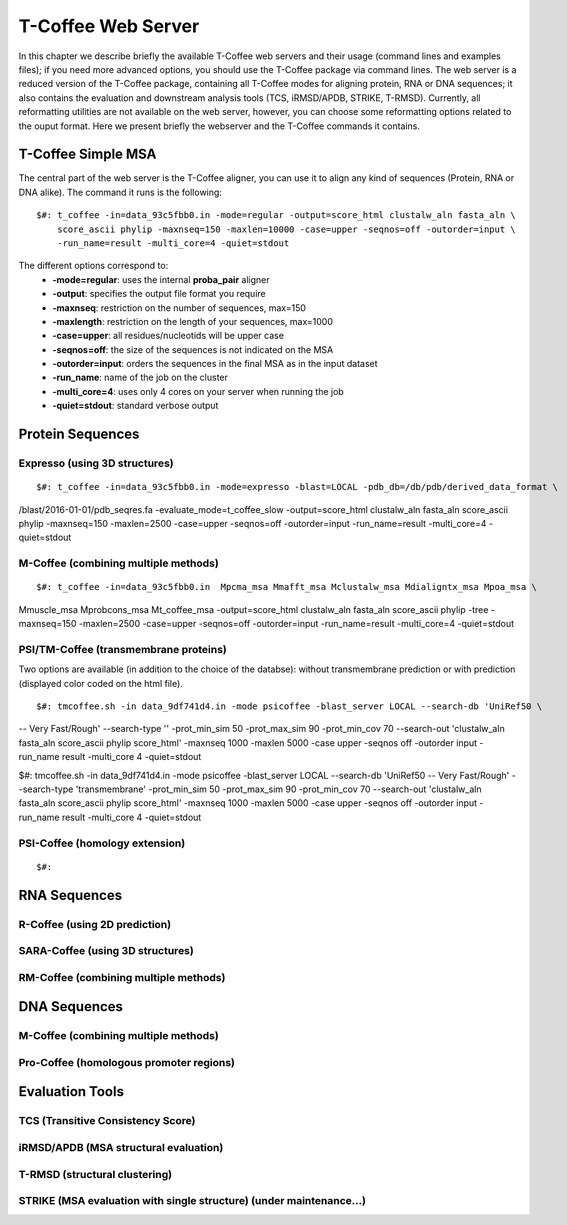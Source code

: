 ###################
T-Coffee Web Server
###################

In this chapter we describe briefly the available T-Coffee web servers and their usage (command lines and examples files); if you need more advanced options, you should use the T-Coffee package via command lines. The web server is a reduced version of the T-Coffee package, containing all T-Coffee modes for aligning protein, RNA or DNA sequences; it also contains the evaluation and downstream analysis tools (TCS, iRMSD/APDB, STRIKE, T-RMSD). Currently, all reformatting utilities are not available on the web server, however, you can choose some reformatting options related to the ouput format. Here we present briefly the webserver and the T-Coffee commands it contains.

*******************
T-Coffee Simple MSA
*******************
The central part of the web server is the T-Coffee aligner, you can use it to align any kind of sequences (Protein, RNA or DNA alike). The command it runs is the following:

::

  $#: t_coffee -in=data_93c5fbb0.in -mode=regular -output=score_html clustalw_aln fasta_aln \
      score_ascii phylip -maxnseq=150 -maxlen=10000 -case=upper -seqnos=off -outorder=input \
      -run_name=result -multi_core=4 -quiet=stdout


The different options correspond to:
  - **-mode=regular**: uses the internal **proba_pair** aligner
  - **-output**: specifies the output file format you require
  - **-maxnseq**: restriction on the number of sequences, max=150
  - **-maxlength**: restriction on the length of your sequences, max=1000
  - **-case=upper**: all residues/nucleotids will be upper case
  - **-seqnos=off**: the size of the sequences is not indicated on the MSA
  - **-outorder=input**: orders the sequences in the final MSA as in the input dataset 
  - **-run_name**: name of the job on the cluster
  - **-multi_core=4**: uses only 4 cores on your server when running the job
  - **-quiet=stdout**: standard verbose output
 
*****************
Protein Sequences
*****************
Expresso (using 3D structures)
==============================

::

$#: t_coffee -in=data_93c5fbb0.in -mode=expresso -blast=LOCAL -pdb_db=/db/pdb/derived_data_format \
/blast/2016-01-01/pdb_seqres.fa -evaluate_mode=t_coffee_slow -output=score_html clustalw_aln \
fasta_aln score_ascii phylip -maxnseq=150 -maxlen=2500 -case=upper -seqnos=off -outorder=input \
-run_name=result -multi_core=4 -quiet=stdout


M-Coffee (combining multiple methods)
=====================================

::

$#: t_coffee -in=data_93c5fbb0.in  Mpcma_msa Mmafft_msa Mclustalw_msa Mdialigntx_msa Mpoa_msa \
Mmuscle_msa Mprobcons_msa Mt_coffee_msa -output=score_html clustalw_aln fasta_aln score_ascii \
phylip -tree -maxnseq=150 -maxlen=2500 -case=upper -seqnos=off -outorder=input -run_name=result \
-multi_core=4 -quiet=stdout
      
    
PSI/TM-Coffee (transmembrane proteins)
======================================
Two options are available (in addition to the choice of the databse): without transmembrane prediction or with prediction (displayed color coded on the html file).

::

$#: tmcoffee.sh -in data_9df741d4.in -mode psicoffee -blast_server LOCAL --search-db 'UniRef50 \
-- Very Fast/Rough' --search-type '' -prot_min_sim 50 -prot_max_sim 90 -prot_min_cov 70 --search-out \ 
'clustalw_aln fasta_aln score_ascii phylip score_html' -maxnseq 1000 -maxlen 5000 -case upper -seqnos \
off -outorder input -run_name result -multi_core 4 -quiet=stdout

$#: tmcoffee.sh -in data_9df741d4.in -mode psicoffee -blast_server LOCAL --search-db 'UniRef50 \
-- Very Fast/Rough' --search-type 'transmembrane' -prot_min_sim 50 -prot_max_sim 90 -prot_min_cov 70 \
--search-out 'clustalw_aln fasta_aln score_ascii phylip score_html' -maxnseq 1000 -maxlen 5000 -case \
upper -seqnos off -outorder input -run_name result -multi_core 4 -quiet=stdout


PSI-Coffee (homology extension)
===============================

::

$#: 


*************
RNA Sequences
*************
R-Coffee (using 2D prediction)
==============================

SARA-Coffee (using 3D structures)
==============================

RM-Coffee (combining multiple methods)
======================================


*************
DNA Sequences
*************
M-Coffee (combining multiple methods)
=====================================

Pro-Coffee (homologous promoter regions)
========================================


****************
Evaluation Tools
****************
TCS (Transitive Consistency Score)
==================================


iRMSD/APDB (MSA structural evaluation)
======================================


T-RMSD (structural clustering)
==============================


STRIKE (MSA evaluation with single structure) (under maintenance...)
=============================================








